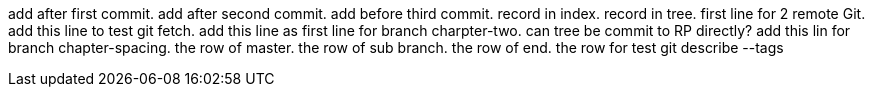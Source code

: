 add after first commit.
add after second commit.
add before third commit.
record in index.
record in tree.
first line for 2 remote Git.
add this line to test git fetch.
add this line as first line for branch charpter-two.
can tree be commit to RP directly?
add this lin for branch chapter-spacing.
the row of master.
the row of sub branch.
the row of end.
the row for test git describe --tags

